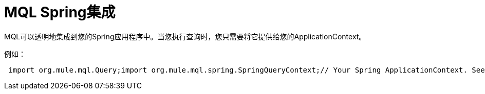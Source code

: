 =  MQL Spring集成

MQL可以透明地集成到您的Spring应用程序中。当您执行查询时，您只需要将它提供给您的ApplicationContext。

例如：

[source, code, linenums]
----
 import org.mule.mql.Query;import org.mule.mql.spring.SpringQueryContext;// Your Spring ApplicationContext. See the ApplicationContextAware interface to see how to retrieve thisApplicationContext applicationContext = ....;// Create a Query context which delegates to thisSpringQueryContext queryContext = new SpringQueryContext(applicationContext);Collection result = Query.execute("from yourSpringBean.property ...."/>
----
